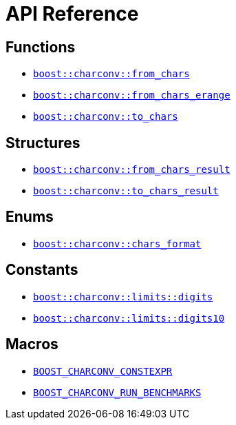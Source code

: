 ////
Copyright 2023 Matt Borland
Distributed under the Boost Software License, Version 1.0.
https://www.boost.org/LICENSE_1_0.txt
////

[#api_reference]
= API Reference
:idprefix: api_ref_

== Functions

- <<from_chars_definitions_, `boost::charconv::from_chars`>>
- <<from_chars_definitions_, `boost::charconv::from_chars_erange`>>
- <<to_chars_definitions_, `boost::charconv::to_chars`>>

== Structures

- <<from_chars_definitions_, `boost::charconv::from_chars_result`>>
- <<to_chars_definitions_, `boost::charconv::to_chars_result`>>

== Enums

- <<chars_format_defintion_,`boost::charconv::chars_format`>>

== Constants

- <<limits_definitions_, `boost::charconv::limits::digits`>>
- <<limits_definitions_, `boost::charconv::limits::digits10`>>

== Macros

- <<integral_usage_notes_, `BOOST_CHARCONV_CONSTEXPR`>>
- <<run_benchmarks_, `BOOST_CHARCONV_RUN_BENCHMARKS`>>
